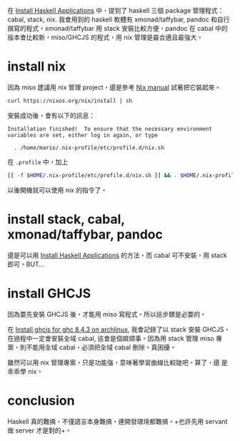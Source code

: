 #+BEGIN_COMMENT
.. title: Install stack, cabal and nix for writing miso project
.. slug: install-stack-cabal-nix-for-miso
.. date: 2018-09-14 12:07:35 UTC+08:00
.. status:
.. tags: linux, haskell, miso, stack, cabal, nix
.. category: computer
.. link:
.. description:
.. type: text
#+END_COMMENT
#+OPTIONS: toc:nil ^:{}
#+LANGUAGE: zh-TW

在 [[../install-haskell-applications/][Install Haskell Applications]] 中，提到了 haskell 三個 package 管理程式：cabal, stack, nix.
我會用到的 haskell 軟體有 xmonad/taffybar, pandoc 和自行撰寫的程式。xmonad/taffybar 用 stack 安裝比較方便，pandoc
在 cabal 中的版本會比較新，miso/GHCJS 的程式，用 nix 管理是最合適且最強大。

* install nix

因為 miso 建議用 nix 管理 project，還是參考 [[https://nixos.org/nix/manual/][Nix manual]] 試著把它裝起來。

#+BEGIN_SRC sh
curl https://nixos.org/nix/install | sh
#+END_SRC

安裝成功後，會有以下的訊息：
#+BEGIN_EXAMPLE
Installation finished!  To ensure that the necessary environment
variables are set, either log in again, or type

  . /home/mario/.nix-profile/etc/profile.d/nix.sh
#+END_EXAMPLE

在 ~.profile~ 中，加上
#+BEGIN_SRC sh
[[ -f $HOME/.nix-profile/etc/profile.d/nix.sh ]] && . $HOME/.nix-profile/etc/profile.d/nix.sh
#+END_SRC
以後開機就可以使用 nix 的指令了。

* install stack, cabal, xmonad/taffybar, pandoc

還是可以用 [[../install-haskell-applications/][Install Haskell Applications]] 的方法，而 cabal 可不安裝，用 stack 即可。BUT...

* install GHCJS

因為要先安裝 GHCJS 後，才能用 miso 寫程式。所以這步驟是必要的。

在 [[../install-ghcjs-archlinux/][Install ghcjs for ghc 8.4.3 on archlinux]], 我會記錄了以 stack 安裝
GHCJS，在過程中一定會安裝全域 cabal, 這會是個麻煩事。因為用 stack 管理
miso 專案，則不能用全域 cabal，必須把全域 cabal 刪除。真困擾。

雖然可以用 nix 管理專案，只是功能強，意味著學習曲線比較陡吧。算了，還
是乖乖學 nix。

* conclusion
Haskell 真的難搞，不僅語言本身難搞，連開發環境都難搞。+也許先用 servant
做 server 才是對的+。